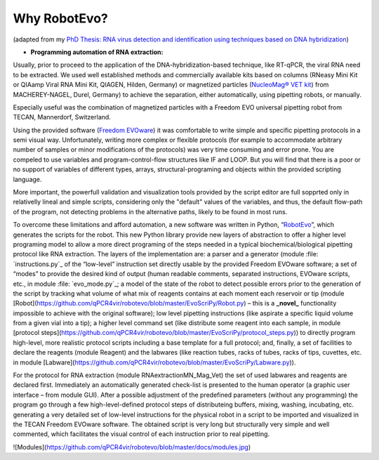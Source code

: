 
Why RobotEvo?
========================================

(adapted from my `PhD Thesis: RNA virus detection and identification using techniques based on DNA hybridization <https://epub.ub.uni-greifswald.de/frontdoor/index/index/docId/2175>`_)


- **Programming automation of RNA extraction:**

Usually, prior to proceed to the application of the DNA-hybridization-based technique,
like RT-qPCR, the viral RNA need to be extracted. We used well established methods and
commercially available kits based on columns (RNeasy Mini Kit or QIAamp Viral RNA Mini Kit,
QIAGEN, Hilden, Germany) or magnetized particles
(`NucleoMag® VET kit <http://www.mn-net.com/tabid/12376/default.aspx>`_) from MACHEREY-NAGEL,
Durel, Germany) to achieve the separation, either automatically, using pipetting robots,
or manually.

Especially useful was the combination of magnetized particles with a Freedom EVO universal
pipetting robot from TECAN, Mannerdorf, Switzerland. 

Using the provided software
(`Freedom EVOware <http://lifesciences.tecan.com/products/software/freedom_evoware>`_)
it was comfortable to write simple and specific pipetting protocols in a semi visual way.
Unfortunately, writing more complex or flexible protocols (for example to
accommodate arbitrary number of samples or minor modifications of the protocols)
was very time consuming and error prone. You are compeled to use variables and program-control-flow
structures like IF and LOOP. But you will find that there is a poor or no support of
variables of different types, arrays, structural-programing and objects within
the provided scripting language. 

More important, the powerfull validation and visualization tools
provided by the script editor are full sopprted only in relativelly lineal and simple scripts, considering only the "default" values of the variables, and thus, the default flow-path of the program, not detecting problems in the alternative paths, likely to be found in most runs.


To overcome these limitations and afford automation, a new software was written in
Python, “`RobotEvo <https://github.com/qPCR4vir/robotevo>`_”, which generates the
scripts for the robot.  This new Python library provide new layers of abstraction
to offer a higher level programing model to allow a more direct programing of the
steps needed in a typical biochemical/biological pipetting protocol like RNA
extraction.  The layers of the implementation are: a parser and a generator
(module :file: `instructions.py`_ of the “low-level” instruction set directly usable by the provided
Freedom EVOware software; a set of “modes” to provide the desired kind of output (human readable
comments, separated instructions, EVOware scripts, etc., in module
:file: `evo_mode.py`_; a model of the state of the robot to detect possible errors prior to
the generation of the script by tracking what volume of what mix of
reagents contains at each moment each reservoir or tip (module
[Robot](https://github.com/qPCR4vir/robotevo/blob/master/EvoScriPy/Robot.py) –
this is a **_novel_** functionality impossible to achieve with the original
software); low level pipetting instructions (like aspirate a specific liquid
volume from a given vial into a tip); a higher level command set (like distribute
some reagent into each sample, in module
[protocol steps](https://github.com/qPCR4vir/robotevo/blob/master/EvoScriPy/protocol_steps.py))
to directly program high-level, more realistic protocol scripts including a
base template for a full protocol; and, finally, a set of facilities to declare
the reagents (module Reagent) and the labwares (like reaction tubes, racks of
tubes, racks of tips, cuvettes, etc. in module
[Labware](https://github.com/qPCR4vir/robotevo/blob/master/EvoScriPy/Labware.py)).

For the protocol for RNA extraction (module RNAextractionMN_Mag_Vet) the set
of used labwares and reagents are declared first. Immediately an automatically
generated check-list is presented to the human operator (a graphic user interface –
from module GUI). After a possible adjustment of the predefined parameters (without
any programming) the program go through a few high-level-defined protocol steps of
distributeing buffers, mixing, washing, incubating, etc. generating a very detailed set
of low-level instructions for the physical robot in a script to be imported and
visualized in the TECAN Freedom EVOware software. The obtained script is very long
but structurally very simple and well commented, which facilitates the visual
control of each instruction prior to real pipetting.

![Modules](https://github.com/qPCR4vir/robotevo/blob/master/docs/modules.jpg)
